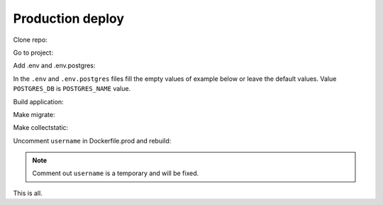 #################
Production deploy
#################

.. _production_deploy:

Clone repo:

.. code-block:: console
   :caption: bash:

   git clone git@github.com:svmikurov/wselfedu.git

Go to project:

.. code-block:: console
   :caption: bash:

   cd wselfedu/

Add .env and .env.postgres:

.. code-block:: console
   :caption: bash:

   cp .env.example .env && \
   cp .env.postgres.example .env.postgres

In the ``.env`` and ``.env.postgres`` files fill the empty values
of example below or leave the default values.
Value ``POSTGRES_DB`` is ``POSTGRES_NAME`` value.

.. code-block:: console
   :caption: bash:

   nano .env

.. code-block:: console
   :caption: .env

   SECRET_KEY=
   DEBUG=0
   ENVIRONMENT=production

   # Database settings
   POSTGRES_NAME=
   POSTGRES_USER=
   POSTGRES_PASS=
   POSTGRES_HOST=wse-db-postgres
   POSTGRES_PORT=5432

.. code-block:: console
   :caption: bash:

   nano .env.postgres

.. code-block:: console
   :caption: .env.postgres

   POSTGRES_DB=
   POSTGRES_USER=
   POSTGRES_PASSWORD=

Build application:

.. code-block:: console
   :caption: bash:

   make up

Make migrate:

.. code-block:: console
   :caption: bash:

   make migrate

Make collectstatic:

.. code-block:: console
   :caption: bash:

   make collectstatic

Uncomment ``username`` in Dockerfile.prod and rebuild:

.. note::

   Comment out ``username`` is a temporary and will be fixed.

.. code-block:: console
   :caption: bash:

   make down

.. code-block:: console
   :caption: bash:

   nano ./docker/project/Dockerfile.prod

.. code-block:: console
   :caption: ./docker/project/Dockerfile.prod

   ...
   RUN adduser --disabled-password app-user
   USER app-user
   ...

.. code-block:: console
   :caption: bash:

   make build

.. code-block:: console
   :caption: bash:

   make up

This is all.
